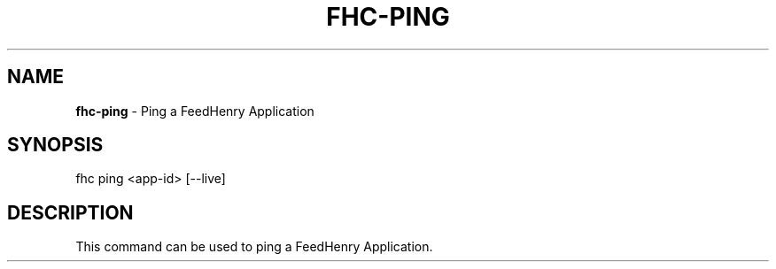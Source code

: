 .\" generated with Ronn/v0.7.3
.\" http://github.com/rtomayko/ronn/tree/0.7.3
.
.TH "FHC\-PING" "1" "April 2012" "" ""
.
.SH "NAME"
\fBfhc\-ping\fR \- Ping a FeedHenry Application
.
.SH "SYNOPSIS"
.
.nf

fhc ping <app\-id> [\-\-live]
.
.fi
.
.SH "DESCRIPTION"
This command can be used to ping a FeedHenry Application\.

